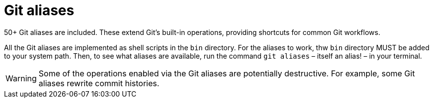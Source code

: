 = Git aliases

50+ Git aliases are included. These extend Git's built-in operations, providing shortcuts for common Git workflows.

All the Git aliases are implemented as shell scripts in the `bin` directory. For the aliases to work, thw `bin` directory MUST be added to your system path. Then, to see what aliases are available, run the command `git aliases` – itself an alias! – in your terminal.

WARNING: Some of the operations enabled via the Git aliases are potentially destructive. For example, some Git aliases rewrite commit histories.
